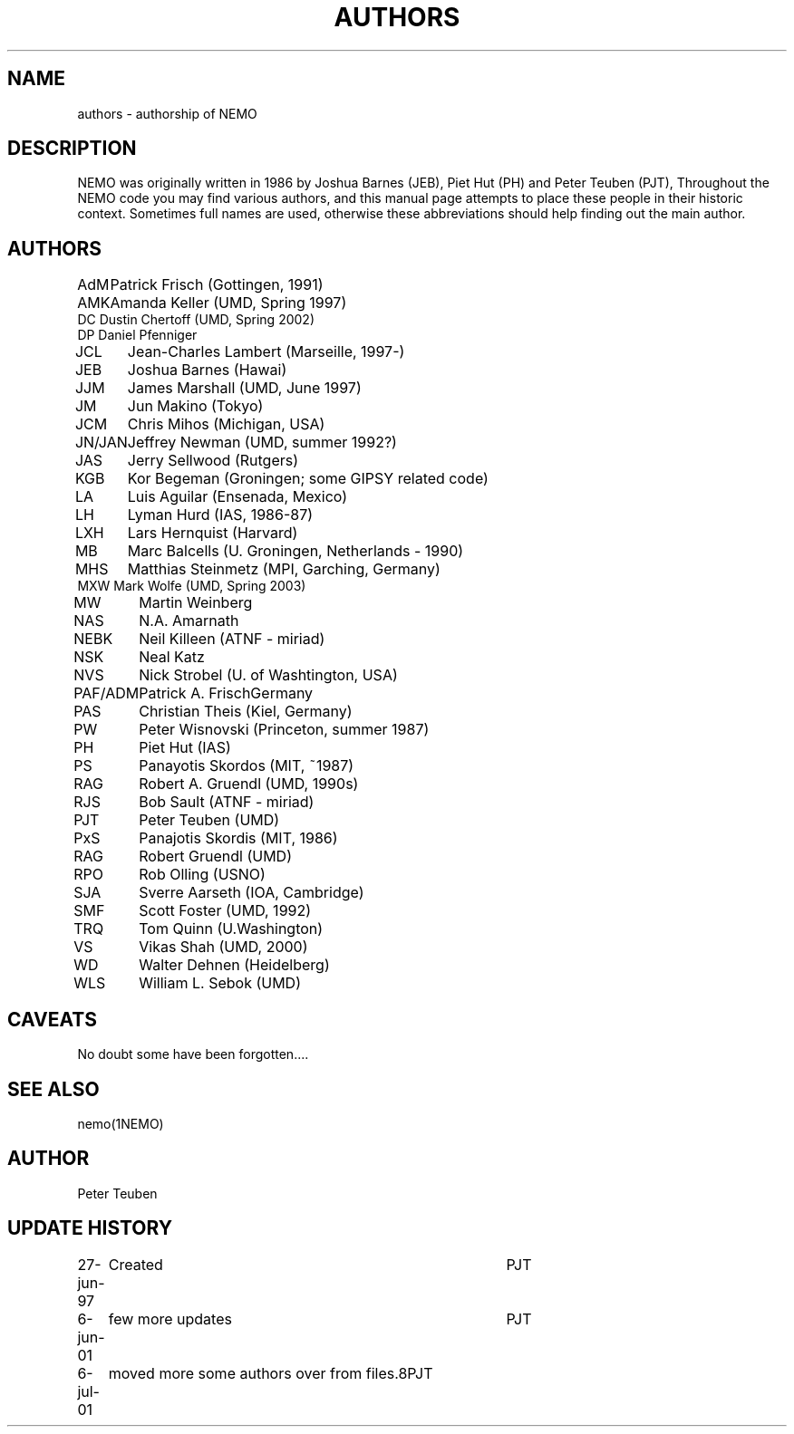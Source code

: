 .TH AUTHORS 5NEMO "22 February 2002"
.SH NAME
authors \- authorship of NEMO
.SH DESCRIPTION
NEMO was originally written in 1986 by Joshua Barnes (JEB),
Piet Hut (PH) and Peter Teuben (PJT), Throughout the NEMO
code you may find various authors, and this manual page attempts
to place these people in their historic context. Sometimes full
names are used, otherwise these abbreviations should help finding
out the main author.
.SH AUTHORS
.nf
.ta +1i
AdM	Patrick Frisch (Gottingen, 1991)
AMK 	Amanda Keller (UMD, Spring 1997)
DC      Dustin Chertoff (UMD, Spring 2002)
DP      Daniel Pfenniger
JCL  	Jean-Charles Lambert (Marseille, 1997-)
JEB	Joshua Barnes (Hawai)
JJM	James Marshall (UMD, June 1997)
JM	Jun Makino (Tokyo)
JCM	Chris Mihos (Michigan, USA)
JN/JAN	Jeffrey Newman  (UMD, summer 1992?)
JAS	Jerry Sellwood (Rutgers)
KGB	Kor Begeman (Groningen; some GIPSY related code)
LA	Luis Aguilar (Ensenada, Mexico)
LH	Lyman Hurd (IAS, 1986-87)
LXH	Lars Hernquist (Harvard)
MB	Marc Balcells (U. Groningen, Netherlands - 1990)
MHS	Matthias Steinmetz (MPI, Garching, Germany)
MXW     Mark Wolfe (UMD, Spring 2003)
MW	Martin Weinberg 
NAS	N.A. Amarnath
NEBK	Neil Killeen (ATNF - miriad)
NSK	Neal Katz
NVS	Nick Strobel (U. of Washtington, USA)
PAF/ADM	Patrick A. Frisch	Germany
PAS	Christian Theis  (Kiel, Germany)
PW	Peter Wisnovski (Princeton, summer 1987)
PH	Piet Hut (IAS)
PS	Panayotis Skordos (MIT, ~1987)
RAG	Robert A. Gruendl (UMD, 1990s)
RJS	Bob Sault (ATNF - miriad)
PJT	Peter Teuben (UMD)
PxS	Panajotis Skordis (MIT, 1986)
RAG	Robert Gruendl (UMD)
RPO	Rob Olling (USNO)
SJA	Sverre Aarseth (IOA, Cambridge)
SMF	Scott Foster (UMD, 1992)
TRQ	Tom Quinn (U.Washington)
VS	Vikas Shah (UMD, 2000)
WD	Walter Dehnen (Heidelberg)
WLS	William L. Sebok (UMD)
.fi
.SH CAVEATS
No doubt some have been forgotten....
.SH "SEE ALSO"
nemo(1NEMO)
.SH AUTHOR
Peter Teuben
.SH "UPDATE HISTORY"
.nf
.ta +1.0i +4.0i
27-jun-97	Created  	PJT
6-jun-01	few more updates	PJT
6-jul-01	moved more some authors over from files.8	PJT
.fi
